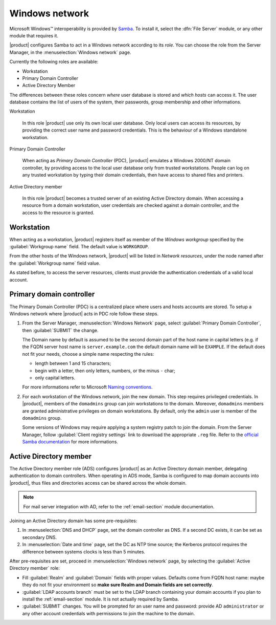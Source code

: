 ===============
Windows network
===============

|Microsoft Windows (TM)| interoperability is provided by Samba_. To
install it, select the :dfn:`File Server` module, or any other module
that requires it.

|product| configures Samba to act in a Windows network according to
its *role*. You can choose the role from the Server Manager, in the
:menuselection:`Windows network` page.  

Currently the following roles are available:

* Workstation
  
* Primary Domain Controller

* Active Directory Member

The differences between these roles concern `where` user database is
stored and `which hosts` can access it.  The user database contains
the list of users of the system, their passwords, group membership and
other informations.

Workstation

    In this role |product| use only its own local user database. Only
    local users can access its resources, by providing the correct user
    name and password credentials.  This is the behaviour of a Windows
    standalone workstation.


Primary Domain Controller

    When acting as `Primary Domain Controller` (PDC), |product|
    emulates a Windows 2000/NT domain controller, by providing access
    to the local user database only from trusted workstations.  People
    can log on any trusted workstation by typing their domain
    credentials, then have access to shared files and printers.


Active Directory member 
   
    In this role |product| becomes a trusted server of an existing
    Active Directory domain.  When accessing a resource from a domain
    workstation, user credentials are checked against a domain
    controller, and the access to the resource is granted.

.. |Microsoft Windows (TM)| unicode:: Microsoft \x20 Windows U+2122
.. _Samba: http://www.samba.org/


Workstation
-----------

When acting as a workstation, |product| registers itself as member of
the *Windows workgroup* specified by the :guilabel:`Workgroup
name` field. The default value is ``WORKGROUP``.

From the other hosts of the Windows network, |product| will be listed
in *Network resources*, under the node named after the
:guilabel:`Workgroup name` field value.

As stated before, to access the server resources, clients
must provide the authentication credentials of a valid local account.





Primary domain controller
-------------------------

The Primary Domain Controller (PDC) is a centralized place where users
and hosts accounts are stored. To setup a Windows network where
|product| acts in PDC role follow these steps.


1. From the Server Manager, :menuselection:`Windows Network` page,
   select :guilabel:`Primary Domain Controller`, then
   :guilabel:`SUBMIT` the change.
   
   The Domain name by default is assumed to be the second domain part
   of the host name in capital letters (e.g. if the FQDN server host
   name is ``server.example.com`` the default domain name will be
   ``EXAMPLE``. If the default does not fit your needs, choose a
   simple name respecting the rules:

   * length between 1 and 15 characters;

   * begin with a letter, then only letters, numbers, or the minus
     ``-`` char;

   * only capital letters.

   For more informations refer to Microsoft `Naming conventions`_.


2. For each workstation of the Windows network, join the new domain.
   This step requires privileged credentials.  In |product|, members
   of the ``domadmins`` group can join workstations to the domain.
   Moreover, ``domadmins`` members are granted administrative
   privileges on domain workstations.  By default, only the ``admin``
   user is member of the ``domadmins`` group.

   Some versions of Windows may require applying a system registry
   patch to join the domain.  From the Server Manager, follow
   :guilabel:`Client registry settings` link to download the
   appropriate ``.reg`` file.  Refer to the `official Samba
   documentation`_ for more informations.

.. _Naming conventions: http://support.microsoft.com/kb/909264
.. _official Samba documentation: https://wiki.samba.org/index.php/Registry_changes_for_NT4-style_domains




Active Directory member
-----------------------

The Active Directory member role (ADS) configures |product|
as an Active Directory domain member, delegating authentication to domain
controllers.  When operating in ADS mode, Samba is configured to map
domain accounts into |product|, thus files and directories access can
be shared across the whole domain.  

.. note:: For mail server integration with AD, refer to the
          :ref:`email-section` module documentation.

Joining an Active Directory domain has some pre-requisites:

1. In :menuselection:`DNS and DHCP` page, set the domain controller
   as DNS. If a second DC exists, it can be set as secondary DNS.

2. In :menuselection:`Date and time` page, set the DC as NTP time
   source; the Kerberos protocol requires the difference between
   systems clocks is less than 5 minutes.

After pre-requisites are set, proceed in :menuselection:`Windows
network` page, by selecting the :guilabel:`Active Directory member`
role:

* Fill :guilabel:`Realm` and :guilabel:`Domain` fields with proper
  values. Defaults come from FQDN host name: maybe they do not fit
  your environment so **make sure Realm and Domain fields are set
  correctly**.

* :guilabel:`LDAP accounts branch` must be set to the LDAP branch
  containing your domain accounts if you plan to install the
  :ref:`email-section` module. It is not actually required by Samba.

* :guilabel:`SUBMIT` changes. You will be prompted for an user name and
  password: provide AD ``administrator`` or any other account
  credentials with permissions to join the machine to the domain.
